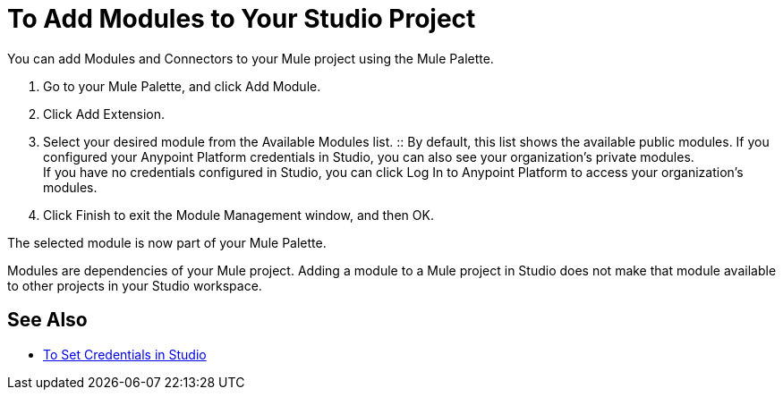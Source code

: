 = To Add Modules to Your Studio Project

// REVIEW: Studio7 is calling them Modules.

You can add Modules and Connectors to your Mule project using the Mule Palette.

. Go to your Mule Palette, and click Add Module.
. Click Add Extension.
. Select your desired module from the Available Modules list.
:: By default, this list shows the available public modules. If you configured your Anypoint Platform credentials in Studio, you can also see your organization's private modules. +
If you have no credentials configured in Studio, you can click Log In to Anypoint Platform to access your organization's modules.
. Click Finish to exit the Module Management window, and then OK.

The selected module is now part of your Mule Palette.

Modules are dependencies of your Mule project. Adding a module to a Mule project in Studio does not make that module available to other projects in your Studio workspace. +

== See Also

* link:/anypoint-studio/v/7/set-credentials-in-studio-to[To Set Credentials in Studio]
